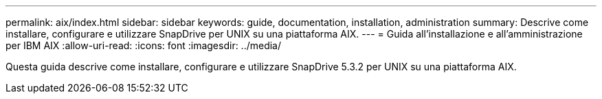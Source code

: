 ---
permalink: aix/index.html 
sidebar: sidebar 
keywords: guide, documentation, installation, administration 
summary: Descrive come installare, configurare e utilizzare SnapDrive per UNIX su una piattaforma AIX. 
---
= Guida all'installazione e all'amministrazione per IBM AIX
:allow-uri-read: 
:icons: font
:imagesdir: ../media/


[role="lead"]
Questa guida descrive come installare, configurare e utilizzare SnapDrive 5.3.2 per UNIX su una piattaforma AIX.
